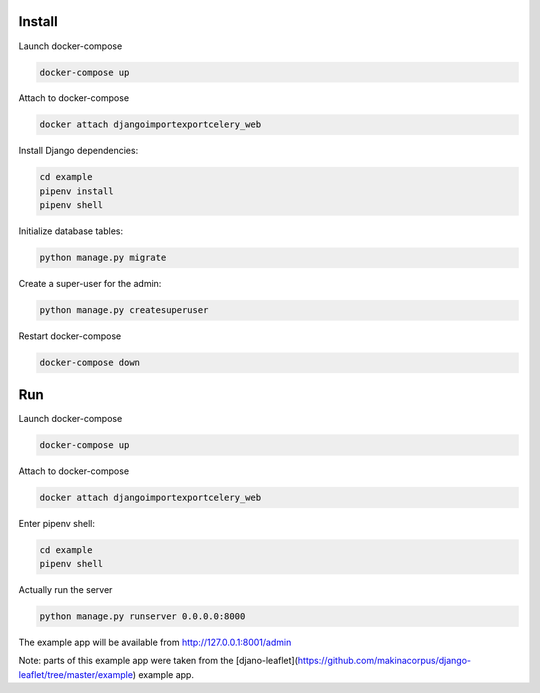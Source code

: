 Install
=======

Launch docker-compose

.. code-block:: bash

   docker-compose up

Attach to docker-compose

.. code-block:: bash

   docker attach djangoimportexportcelery_web

Install Django dependencies:

.. code-block:: bash

    cd example
    pipenv install
    pipenv shell

Initialize database tables:

.. code-block:: bash

    python manage.py migrate

Create a super-user for the admin:

.. code-block:: bash

    python manage.py createsuperuser

Restart docker-compose

.. code-block:: bash

   docker-compose down


Run
===

Launch docker-compose

.. code-block:: bash

   docker-compose up

Attach to docker-compose

.. code-block:: bash

   docker attach djangoimportexportcelery_web

Enter pipenv shell:

.. code-block:: bash

    cd example
    pipenv shell


Actually run the server

.. code-block:: bash

    python manage.py runserver 0.0.0.0:8000

The example app will be available from http://127.0.0.1:8001/admin 

Note: parts of this example app were taken from the [djano-leaflet](https://github.com/makinacorpus/django-leaflet/tree/master/example) example app.
